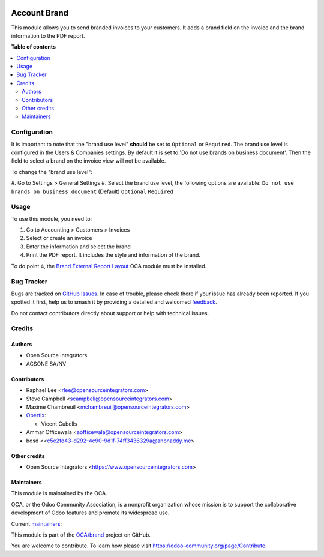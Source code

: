 .. image:: https://odoo-community.org/readme-banner-image
   :target: https://odoo-community.org/get-involved?utm_source=readme
   :alt: Odoo Community Association

=============
Account Brand
=============

.. 
   !!!!!!!!!!!!!!!!!!!!!!!!!!!!!!!!!!!!!!!!!!!!!!!!!!!!
   !! This file is generated by oca-gen-addon-readme !!
   !! changes will be overwritten.                   !!
   !!!!!!!!!!!!!!!!!!!!!!!!!!!!!!!!!!!!!!!!!!!!!!!!!!!!
   !! source digest: sha256:ab166f2c569da3845bb4a2f1562ba1e9ae6a00d27b93432b5fd578bd7cb2726e
   !!!!!!!!!!!!!!!!!!!!!!!!!!!!!!!!!!!!!!!!!!!!!!!!!!!!

.. |badge1| image:: https://img.shields.io/badge/maturity-Beta-yellow.png
    :target: https://odoo-community.org/page/development-status
    :alt: Beta
.. |badge2| image:: https://img.shields.io/badge/license-AGPL--3-blue.png
    :target: http://www.gnu.org/licenses/agpl-3.0-standalone.html
    :alt: License: AGPL-3
.. |badge3| image:: https://img.shields.io/badge/github-OCA%2Fbrand-lightgray.png?logo=github
    :target: https://github.com/OCA/brand/tree/18.0/account_brand
    :alt: OCA/brand
.. |badge4| image:: https://img.shields.io/badge/weblate-Translate%20me-F47D42.png
    :target: https://translation.odoo-community.org/projects/brand-18-0/brand-18-0-account_brand
    :alt: Translate me on Weblate
.. |badge5| image:: https://img.shields.io/badge/runboat-Try%20me-875A7B.png
    :target: https://runboat.odoo-community.org/builds?repo=OCA/brand&target_branch=18.0
    :alt: Try me on Runboat

|badge1| |badge2| |badge3| |badge4| |badge5|

This module allows you to send branded invoices to your customers. It
adds a brand field on the invoice and the brand information to the PDF
report.

**Table of contents**

.. contents::
   :local:

Configuration
=============

It is important to note that the "brand use level" **should** be set to
``Optional`` or ``Required``. The brand use level is configured in the
Users & Companies settings. By default it is set to 'Do not use brands
on business document'. Then the field to select a brand on the invoice
view will not be available.

To change the "brand use level":

#. Go to Settings > General Settings #. Select the brand use level, the
following options are available:
``Do not use brands on business document`` (Default) ``Optional``
``Required``

Usage
=====

To use this module, you need to:

1. Go to Accounting > Customers > Invoices
2. Select or create an invoice
3. Enter the information and select the brand
4. Print the PDF report. It includes the style and information of the
   brand.

To do point 4, the `Brand External Report
Layout <https://github.com/OCA/brand/tree/18.0/brand_external_report_layout/README.rst>`__
OCA module must be installed.

Bug Tracker
===========

Bugs are tracked on `GitHub Issues <https://github.com/OCA/brand/issues>`_.
In case of trouble, please check there if your issue has already been reported.
If you spotted it first, help us to smash it by providing a detailed and welcomed
`feedback <https://github.com/OCA/brand/issues/new?body=module:%20account_brand%0Aversion:%2018.0%0A%0A**Steps%20to%20reproduce**%0A-%20...%0A%0A**Current%20behavior**%0A%0A**Expected%20behavior**>`_.

Do not contact contributors directly about support or help with technical issues.

Credits
=======

Authors
-------

* Open Source Integrators
* ACSONE SA/NV

Contributors
------------

- Raphael Lee <rlee@opensourceintegrators.com>
- Steve Campbell <scampbell@opensourceintegrators.com>
- Maxime Chambreuil <mchambreuil@opensourceintegrators.com>
- `Obertix <https://www.obertix.net>`__:

  - Vicent Cubells

- Ammar Officewala <aofficewala@opensourceintegrators.com>
- bosd <<c5e2fd43-d292-4c90-9d1f-74ff3436329a@anonaddy.me>

Other credits
-------------

- Open Source Integrators <https://www.opensourceintegrators.com>

Maintainers
-----------

This module is maintained by the OCA.

.. image:: https://odoo-community.org/logo.png
   :alt: Odoo Community Association
   :target: https://odoo-community.org

OCA, or the Odoo Community Association, is a nonprofit organization whose
mission is to support the collaborative development of Odoo features and
promote its widespread use.

.. |maintainer-osi-scampbell| image:: https://github.com/osi-scampbell.png?size=40px
    :target: https://github.com/osi-scampbell
    :alt: osi-scampbell
.. |maintainer-sbejaoui| image:: https://github.com/sbejaoui.png?size=40px
    :target: https://github.com/sbejaoui
    :alt: sbejaoui

Current `maintainers <https://odoo-community.org/page/maintainer-role>`__:

|maintainer-osi-scampbell| |maintainer-sbejaoui| 

This module is part of the `OCA/brand <https://github.com/OCA/brand/tree/18.0/account_brand>`_ project on GitHub.

You are welcome to contribute. To learn how please visit https://odoo-community.org/page/Contribute.
